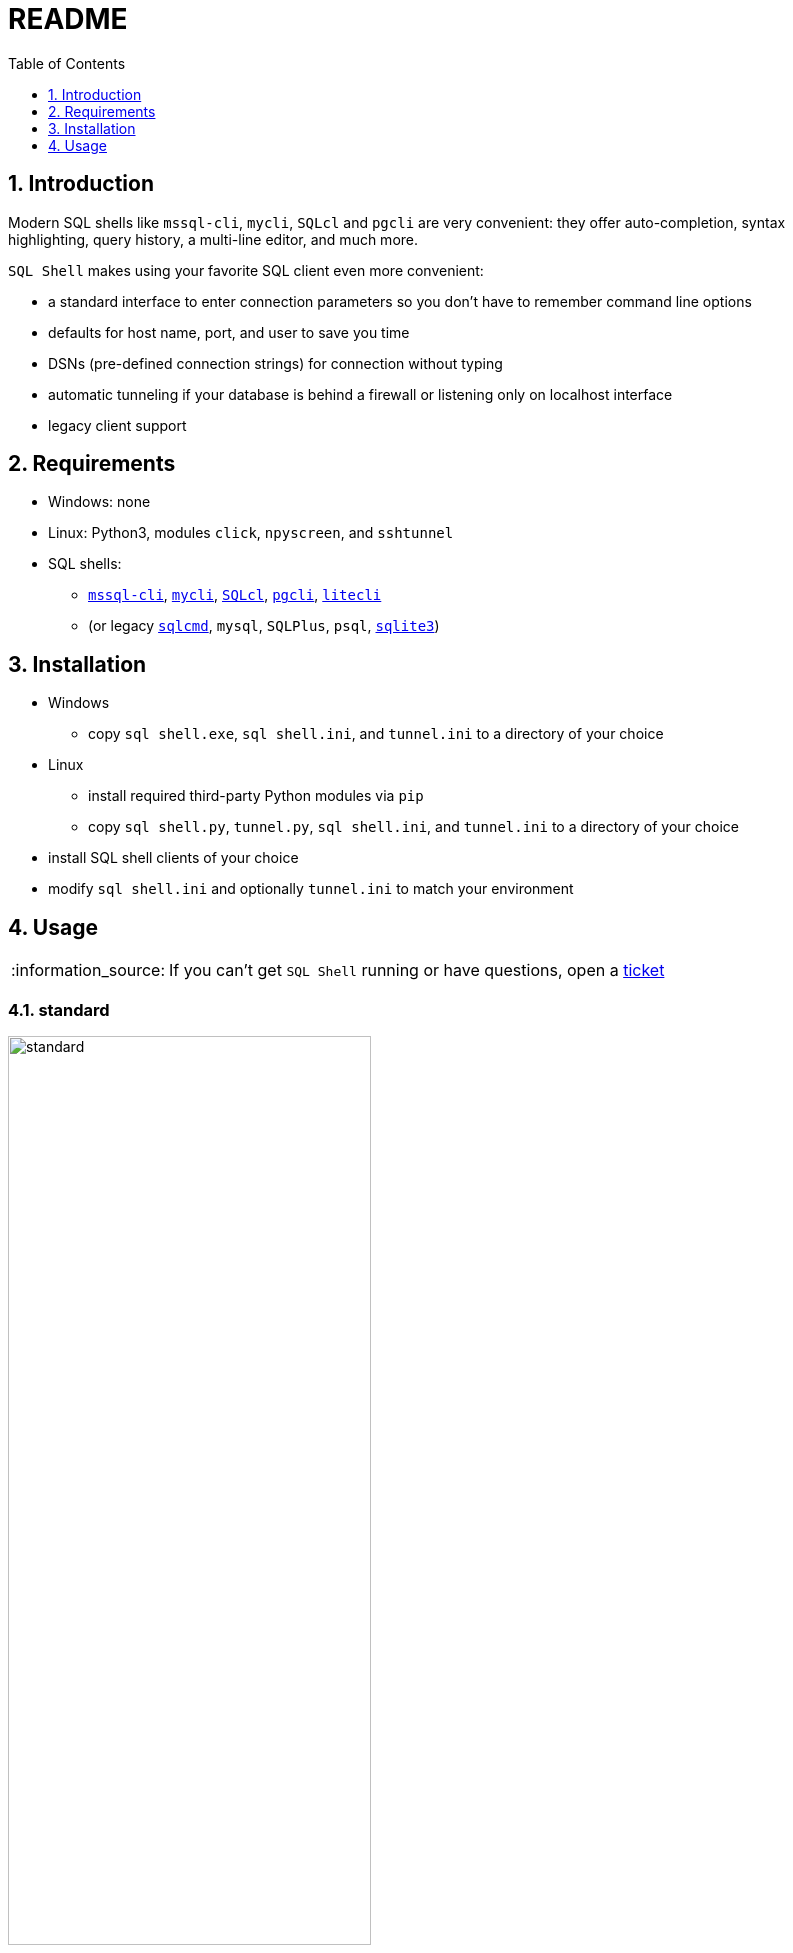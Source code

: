 = README
:toc:
:toclevels: 1
:sectnums:
:note-caption: :information_source:

== Introduction
Modern SQL shells like `mssql-cli`, `mycli`, `SQLcl` and `pgcli` are very convenient: they offer auto-completion, syntax highlighting, query history, a multi-line editor, and much more.

`SQL Shell` makes using your favorite SQL client even more convenient:

* a standard interface to enter connection parameters so you don't have to remember command line options
* defaults for host name, port, and user to save you time
* DSNs (pre-defined connection strings) for connection without typing
* automatic tunneling if your database is behind a firewall or listening only on localhost interface
* legacy client support

== Requirements
* Windows: none
* Linux: Python3, modules `click`, `npyscreen`, and `sshtunnel`
* SQL shells:
** https://github.com/dbcli/mssql-cli[`mssql-cli`], https://www.mycli.net[`mycli`], https://www.oracle.com/database/technologies/appdev/sqlcl.html[`SQLcl`], https://www.pgcli.com[`pgcli`], https://litecli.com[`litecli`]
** (or legacy https://docs.microsoft.com/en-us/sql/tools/sqlcmd-utility[`sqlcmd`], `mysql`, `SQLPlus`, `psql`, https://sqlite.org/cli.html[`sqlite3`])

== Installation
* Windows
** copy `sql shell.exe`, `sql shell.ini`, and `tunnel.ini` to a directory of your choice
* Linux
** install required third-party Python modules via `pip`
** copy `sql shell.py`, `tunnel.py`, `sql shell.ini`, and `tunnel.ini` to a directory of your choice
* install SQL shell clients of your choice
* modify `sql shell.ini` and optionally `tunnel.ini` to match your environment

== Usage
[NOTE]
If you can't get `SQL Shell` running or have questions, open a https://github.com/thorstenkampe/SQL-Shell/issues[ticket]

=== standard
image::screenshots/standard.png[width=65%]

=== DSN
image:screenshots/DSN.png[width=65%]

=== tunnel
image:screenshots/tunnel.png[width=65%]

=== legacy client
image:screenshots/legacy-client.png[width=65%]
